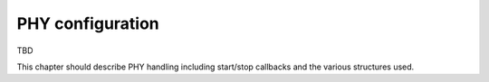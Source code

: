 .. -*- coding: utf-8; mode: rst -*-

.. _phy-handling:

=================
PHY configuration
=================

TBD

This chapter should describe PHY handling including start/stop callbacks
and the various structures used.


.. kernel-doc:: include/net/mac80211.h
    :functions: ieee80211_conf

.. kernel-doc:: include/net/mac80211.h
    :functions: ieee80211_conf_flags



.. ------------------------------------------------------------------------------
.. This file was automatically converted from DocBook-XML with the dbxml
.. library (https://github.com/return42/sphkerneldoc). The origin XML comes
.. from the linux kernel, refer to:
..
.. * https://github.com/torvalds/linux/tree/master/Documentation/DocBook
.. ------------------------------------------------------------------------------
